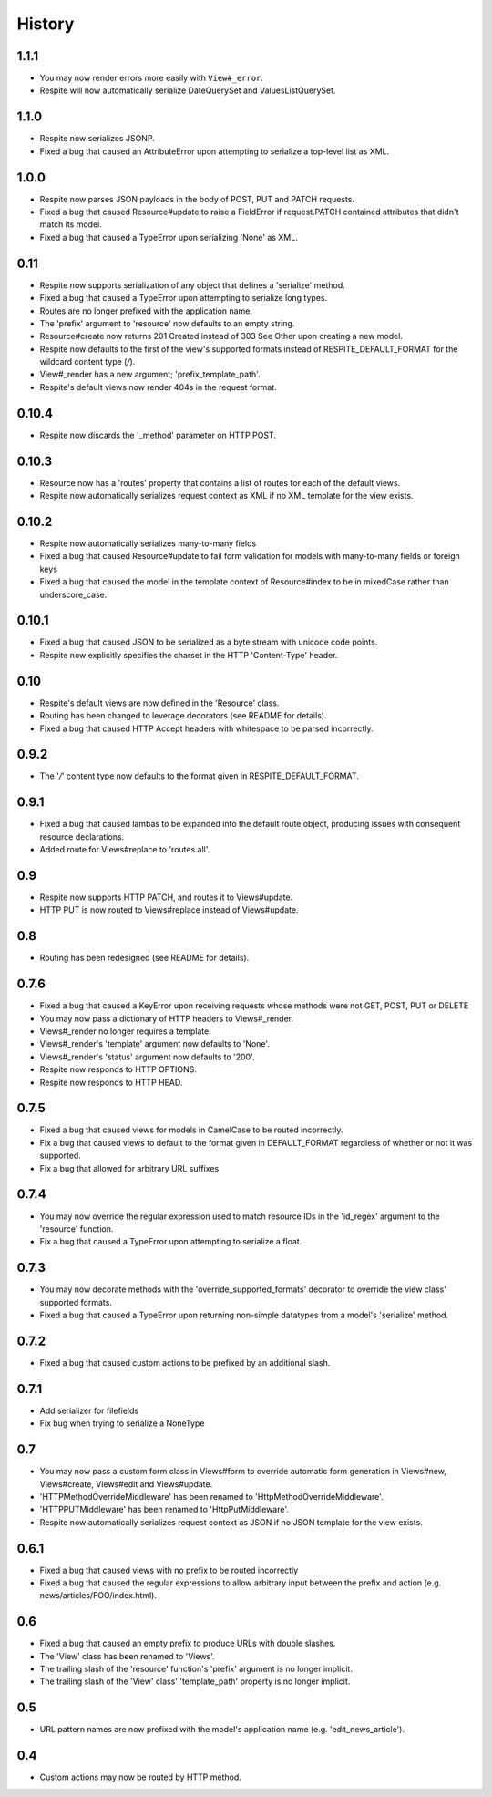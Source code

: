 History
-------

1.1.1
^^^^^

* You may now render errors more easily with ``View#_error``.
* Respite will now automatically serialize DateQuerySet and ValuesListQuerySet.

1.1.0
^^^^^

* Respite now serializes JSONP.
* Fixed a bug that caused an AttributeError upon attempting to serialize a top-level list as XML.

1.0.0
^^^^^

* Respite now parses JSON payloads in the body of POST, PUT and PATCH requests.
* Fixed a bug that caused Resource#update to raise a FieldError if request.PATCH
  contained attributes that didn't match its model.
* Fixed a bug that caused a TypeError upon serializing 'None' as XML.

0.11
^^^^

* Respite now supports serialization of any object that defines a 'serialize' method.
* Fixed a bug that caused a TypeError upon attempting to serialize long types.
* Routes are no longer prefixed with the application name.
* The 'prefix' argument to 'resource' now defaults to an empty string.
* Resource#create now returns 201 Created instead of 303 See Other upon creating a new model.
* Respite now defaults to the first of the view's supported formats instead of RESPITE_DEFAULT_FORMAT
  for the wildcard content type (*/*).
* View#_render has a new argument; 'prefix_template_path'.
* Respite's default views now render 404s in the request format.

0.10.4
^^^^^^

* Respite now discards the '_method' parameter on HTTP POST.

0.10.3
^^^^^^

* Resource now has a 'routes' property that contains a list of routes for each of the default views.
* Respite now automatically serializes request context as XML if no XML template for the
  view exists.

0.10.2
^^^^^^

* Respite now automatically serializes many-to-many fields
* Fixed a bug that caused Resource#update to fail form validation for models with many-to-many fields or foreign keys
* Fixed a bug that caused the model in the template context of Resource#index to be in mixedCase rather than underscore_case.

0.10.1
^^^^^^

* Fixed a bug that caused JSON to be serialized as a byte stream with unicode code points.
* Respite now explicitly specifies the charset in the HTTP 'Content-Type' header.

0.10
^^^^

* Respite's default views are now defined in the 'Resource' class.
* Routing has been changed to leverage decorators (see README for details).
* Fixed a bug that caused HTTP Accept headers with whitespace to be parsed incorrectly.

0.9.2
^^^^^

* The '*/*' content type now defaults to the format given in RESPITE_DEFAULT_FORMAT.

0.9.1
^^^^^

* Fixed a bug that caused lambas to be expanded into the default route object, producing
  issues with consequent resource declarations.
* Added route for Views#replace to 'routes.all'.

0.9
^^^

* Respite now supports HTTP PATCH, and routes it to Views#update.
* HTTP PUT is now routed to Views#replace instead of Views#update.

0.8
^^^

* Routing has been redesigned (see README for details).

0.7.6
^^^^^

* Fixed a bug that caused a KeyError upon receiving requests whose methods
  were not GET, POST, PUT or DELETE
* You may now pass a dictionary of HTTP headers to Views#_render.
* Views#_render no longer requires a template.
* Views#_render's 'template' argument now defaults to 'None'.
* Views#_render's 'status' argument now defaults to '200'.
* Respite now responds to HTTP OPTIONS.
* Respite now responds to HTTP HEAD.

0.7.5
^^^^^

* Fixed a bug that caused views for models in CamelCase to be routed incorrectly.
* Fix a bug that caused views to default to the format given in DEFAULT_FORMAT
  regardless of whether or not it was supported.
* Fix a bug that allowed for arbitrary URL suffixes

0.7.4
^^^^^

* You may now override the regular expression used to match resource IDs in the 'id_regex'
  argument to the 'resource' function.
* Fix a bug that caused a TypeError upon attempting to serialize a float.

0.7.3
^^^^^

* You may now decorate methods with the 'override_supported_formats' decorator to override
  the view class' supported formats.
* Fixed a bug that caused a TypeError upon returning non-simple datatypes from a
  model's 'serialize' method.

0.7.2
^^^^^

* Fixed a bug that caused custom actions to be prefixed by an additional slash.

0.7.1
^^^^^

* Add serializer for filefields
* Fix bug when trying to serialize a NoneType

0.7
^^^

* You may now pass a custom form class in Views#form to override automatic form generation
  in Views#new, Views#create, Views#edit and Views#update.
* 'HTTPMethodOverrideMiddleware' has been renamed to 'HttpMethodOverrideMiddleware'.
* 'HTTPPUTMiddleware' has been renamed to 'HttpPutMiddleware'.
* Respite now automatically serializes request context as JSON if no JSON template for the
  view exists.

0.6.1
^^^^^

* Fixed a bug that caused views with no prefix to be routed incorrectly
* Fixed a bug that caused the regular expressions to allow arbitrary input
  between the prefix and action (e.g. news/articles/FOO/index.html).

0.6
^^^

* Fixed a bug that caused an empty prefix to produce URLs with double slashes.
* The 'View' class has been renamed to 'Views'.
* The trailing slash of the 'resource' function's 'prefix' argument is no longer implicit.
* The trailing slash of the 'View' class' 'template_path' property is no longer implicit.

0.5
^^^

* URL pattern names are now prefixed with the model's application name (e.g. 'edit_news_article').

0.4
^^^

* Custom actions may now be routed by HTTP method.
